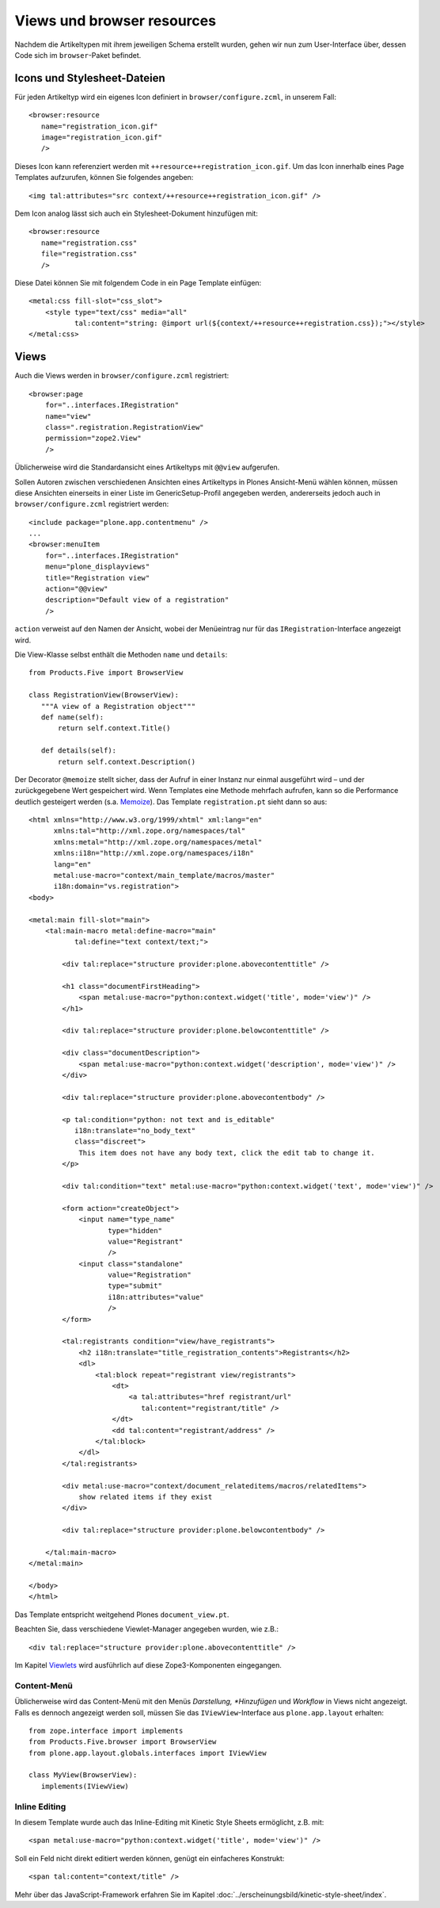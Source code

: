 ===========================
Views und browser resources
===========================

Nachdem die Artikeltypen mit ihrem jeweiligen Schema erstellt wurden, gehen wir
nun zum User-Interface über, dessen Code sich im ``browser``-Paket befindet.

Icons und Stylesheet-Dateien
============================

Für jeden Artikeltyp wird ein eigenes Icon definiert in
``browser/configure.zcml``, in unserem Fall::

 <browser:resource
    name="registration_icon.gif"
    image="registration_icon.gif"
    />

Dieses Icon kann referenziert werden mit ``++resource++registration_icon.gif``.
Um das Icon innerhalb eines Page Templates aufzurufen, können Sie folgendes
angeben::

 <img tal:attributes="src context/++resource++registration_icon.gif" />

Dem Icon analog lässt sich auch ein Stylesheet-Dokument hinzufügen mit::

 <browser:resource
    name="registration.css"
    file="registration.css"
    />

Diese Datei können Sie mit folgendem Code in ein Page Template einfügen::

 <metal:css fill-slot="css_slot">
     <style type="text/css" media="all"
            tal:content="string: @import url(${context/++resource++registration.css});"></style>
 </metal:css>

Views
=====

Auch die Views werden in ``browser/configure.zcml`` registriert::

 <browser:page
     for="..interfaces.IRegistration"
     name="view"
     class=".registration.RegistrationView"
     permission="zope2.View"
     />

Üblicherweise wird die Standardansicht eines Artikeltyps mit ``@@view``
aufgerufen.

Sollen Autoren zwischen verschiedenen Ansichten eines Artikeltyps in Plones
Ansicht-Menü wählen können, müssen diese Ansichten einerseits in einer Liste im
GenericSetup-Profil angegeben werden, andererseits jedoch auch in
``browser/configure.zcml`` registriert werden::

 <include package="plone.app.contentmenu" />
 ...
 <browser:menuItem
     for="..interfaces.IRegistration"
     menu="plone_displayviews"
     title="Registration view"
     action="@@view"
     description="Default view of a registration"
     />

``action`` verweist auf den Namen der Ansicht, wobei der Menüeintrag nur für das
``IRegistration``-Interface angezeigt wird.

Die View-Klasse selbst enthält die Methoden ``name`` und ``details``::

 from Products.Five import BrowserView

 class RegistrationView(BrowserView):
    """A view of a Registration object"""
    def name(self):
        return self.context.Title()

    def details(self):
        return self.context.Description()

Der Decorator ``@memoize`` stellt sicher, dass der Aufruf in einer Instanz nur einmal ausgeführt wird – und der zurückgegebene Wert gespeichert wird. Wenn Templates eine Methode mehrfach aufrufen, kann so die Performance deutlich gesteigert werden (s.a. `Memoize <../produktivserver/caching/memoize.html>`_). Das Template ``registration.pt`` sieht dann so aus::

 <html xmlns="http://www.w3.org/1999/xhtml" xml:lang="en"
       xmlns:tal="http://xml.zope.org/namespaces/tal"
       xmlns:metal="http://xml.zope.org/namespaces/metal"
       xmlns:i18n="http://xml.zope.org/namespaces/i18n"
       lang="en"
       metal:use-macro="context/main_template/macros/master"
       i18n:domain="vs.registration">
 <body>

 <metal:main fill-slot="main">
     <tal:main-macro metal:define-macro="main"
            tal:define="text context/text;">

         <div tal:replace="structure provider:plone.abovecontenttitle" />

         <h1 class="documentFirstHeading">
             <span metal:use-macro="python:context.widget('title', mode='view')" />
         </h1>

         <div tal:replace="structure provider:plone.belowcontenttitle" />

         <div class="documentDescription">
             <span metal:use-macro="python:context.widget('description', mode='view')" />
         </div>

         <div tal:replace="structure provider:plone.abovecontentbody" />

         <p tal:condition="python: not text and is_editable"
            i18n:translate="no_body_text"
            class="discreet">
             This item does not have any body text, click the edit tab to change it.
         </p>

         <div tal:condition="text" metal:use-macro="python:context.widget('text', mode='view')" />

         <form action="createObject">
             <input name="type_name"
                    type="hidden"
                    value="Registrant"
                    />
             <input class="standalone"
                    value="Registration"
                    type="submit"
                    i18n:attributes="value"
                    />
         </form>

         <tal:registrants condition="view/have_registrants">
             <h2 i18n:translate="title_registration_contents">Registrants</h2>
             <dl>
                 <tal:block repeat="registrant view/registrants">
                     <dt>
                         <a tal:attributes="href registrant/url"
                            tal:content="registrant/title" />
                     </dt>
                     <dd tal:content="registrant/address" />
                 </tal:block>
             </dl>
         </tal:registrants>

         <div metal:use-macro="context/document_relateditems/macros/relatedItems">
             show related items if they exist
         </div>

         <div tal:replace="structure provider:plone.belowcontentbody" />

     </tal:main-macro>
 </metal:main>

 </body>
 </html>

Das Template entspricht weitgehend Plones ``document_view.pt``.

Beachten Sie, dass verschiedene Viewlet-Manager angegeben wurden, wie z.B.::

 <div tal:replace="structure provider:plone.abovecontenttitle" />

Im Kapitel `Viewlets <../erscheinungsbild/viewlets>`_ wird ausführlich auf diese
Zope3-Komponenten eingegangen.

Content-Menü
------------

Üblicherweise wird das Content-Menü mit den Menüs *Darstellung, *Hinzufügen* und
*Workflow* in Views nicht angezeigt. Falls es dennoch angezeigt werden soll,
müssen Sie das ``IViewView``-Interface aus ``plone.app.layout`` erhalten::

    from zope.interface import implements
    from Products.Five.browser import BrowserView
    from plone.app.layout.globals.interfaces import IViewView

    class MyView(BrowserView):
       implements(IViewView)

Inline Editing
--------------

In diesem Template wurde auch das Inline-Editing mit Kinetic Style Sheets
ermöglicht, z.B. mit::

 <span metal:use-macro="python:context.widget('title', mode='view')" />

Soll ein Feld nicht direkt editiert werden können, genügt ein einfacheres
Konstrukt::

 <span tal:content="context/title" />

Mehr über das JavaScript-Framework erfahren Sie im Kapitel
:doc:`../erscheinungsbild/kinetic-style-sheet/index`.
